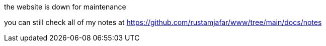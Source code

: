the website is down for maintenance

you can still check all of my notes at
https://github.com/rustamjafar/www/tree/main/docs/notes
